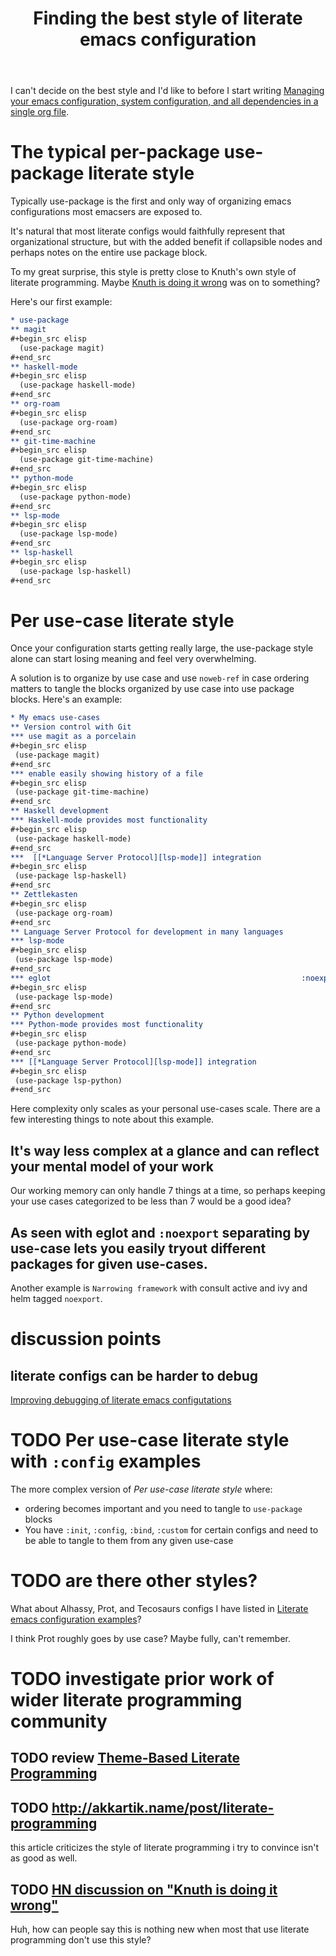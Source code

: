 :PROPERTIES:
:ID:       f715a43c-29e6-4633-b15f-5e36cfc5776f
:END:
#+title: Finding the best style of literate emacs configuration

I can't decide on the best style and I'd like to before I start writing [[id:ac851660-52e9-44bb-9cbf-5ac735326ae3][Managing your emacs configuration, system configuration, and all dependencies in a single org file]].

* The typical per-package use-package literate style

Typically use-package is the first and only way of organizing emacs configurations most emacsers are exposed to.

It's natural that most literate configs would faithfully represent that organizational structure, but with the added benefit if collapsible nodes and perhaps notes on the entire use package block.

To my great surprise, this style is pretty close to Knuth's own style of literate programming. Maybe [[http://akkartik.name/post/literate-programming][Knuth is doing it wrong]] was on to something?

Here's our first example:

#+begin_src org
  ,* use-package
  ,** magit
  ,#+begin_src elisp
    (use-package magit)
  ,#+end_src
  ,** haskell-mode
  ,#+begin_src elisp
    (use-package haskell-mode)
  ,#+end_src
  ,** org-roam
  ,#+begin_src elisp
    (use-package org-roam)
  ,#+end_src
  ,** git-time-machine
  ,#+begin_src elisp
    (use-package git-time-machine)
  ,#+end_src
  ,** python-mode
  ,#+begin_src elisp
    (use-package python-mode)
  ,#+end_src
  ,** lsp-mode
  ,#+begin_src elisp
    (use-package lsp-mode)
  ,#+end_src
  ,** lsp-haskell
  ,#+begin_src elisp
    (use-package lsp-haskell)
  ,#+end_src

#+end_src

* Per use-case literate style

Once your configuration starts getting really large, the use-package style alone can start losing meaning and feel very overwhelming.

A solution is to organize by use case and use =noweb-ref= in case ordering matters to tangle the blocks organized by use case into use package blocks. Here's an example:

#+begin_src org
  ,* My emacs use-cases
  ,** Version control with Git
  ,*** use magit as a porcelain
  ,#+begin_src elisp
   (use-package magit)
  ,#+end_src
  ,*** enable easily showing history of a file
  ,#+begin_src elisp
   (use-package git-time-machine)
  ,#+end_src
  ,** Haskell development
  ,*** Haskell-mode provides most functionality
  ,#+begin_src elisp
   (use-package haskell-mode)
  ,#+end_src
  ,***  [[*Language Server Protocol][lsp-mode]] integration
  ,#+begin_src elisp
   (use-package lsp-haskell)
  ,#+end_src
  ,** Zettlekasten
  ,#+begin_src elisp
   (use-package org-roam)
  ,#+end_src
  ,** Language Server Protocol for development in many languages
  ,*** lsp-mode
  ,#+begin_src elisp
   (use-package lsp-mode)
  ,#+end_src
  ,*** eglot                                                        :noexport:
  ,#+begin_src elisp
   (use-package lsp-mode)
  ,#+end_src
  ,** Python development
  ,*** Python-mode provides most functionality
  ,#+begin_src elisp
   (use-package python-mode)
  ,#+end_src
  ,*** [[*Language Server Protocol][lsp-mode]] integration
  ,#+begin_src elisp
   (use-package lsp-python)
  ,#+end_src
#+end_src

Here complexity only scales as your personal use-cases scale. There are a few interesting things to note about this example.

** It's way less complex at a glance and can reflect your mental model of your work

Our working memory can only handle 7 things at a time, so perhaps keeping your use cases categorized to be less than 7 would be a good idea?

** As seen with eglot and =:noexport= separating by use-case lets you easily tryout different packages for given use-cases.

Another example is =Narrowing framework= with consult active and ivy and helm tagged =noexport=.

* discussion points

** literate configs can be harder to debug

   [[id:423b5b1c-1c25-4b93-8a97-a37c4abb6d2e][Improving debugging of literate emacs configutations]]

* TODO Per use-case literate style with =:config= examples

The more complex version of [[*Per use-case literate style][Per use-case literate style]] where:

- ordering becomes important and you need to tangle to =use-package= blocks
- You have =:init=, =:config=, =:bind=, =:custom= for certain configs and need to be able to tangle to them from any given use-case

* TODO are there other styles?

What about Alhassy, Prot, and Tecosaurs configs I have listed in [[id:37518482-c1b0-4c63-8fb7-7e81d2698774][Literate emacs configuration examples]]?

I think Prot roughly goes by use case? Maybe fully, can't remember.

* TODO investigate prior work of wider literate programming community

** TODO review [[https://citeseerx.ist.psu.edu/viewdoc/download?doi=10.1.1.100.7566&rep=rep1&type=pdf][Theme-Based Literate Programming]]

** TODO http://akkartik.name/post/literate-programming

   this article criticizes the style of literate programming i try to convince isn't as good as well.

** TODO [[https://news.ycombinator.com/item?id=29860951][HN discussion on "Knuth is doing it wrong"]]

   Huh, how can people say this is nothing new when most that use literate programming don't use this style?
